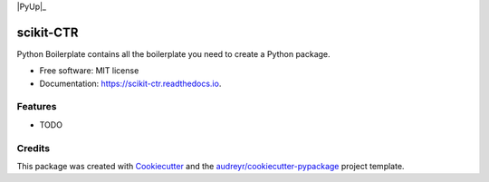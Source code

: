 |Travis|_ |AppVeyor|_ |Codecov|_ |CircleCI|_ |Python36|_ |PyPi|_ |PyUp|_ |DOI|_

.. |Travis| image:: https://api.travis-ci.org/classtag/scikit-ctr.svg?branch=master
.. _Travis: https://travis-ci.org/classtag/scikit-ctr

.. |AppVeyor| image:: https://ci.appveyor.com/api/projects/status/github/classtag/scikit-ctr?branch=master&svg=true
.. _AppVeyor: https://ci.appveyor.com/project/classtag/scikit-ctr/history

.. |Codecov| image:: https://codecov.io/github/classtag/scikit-ctr/badge.svg?branch=master&service=github
.. _Codecov: https://codecov.io/github/classtag/scikit-ctr?branch=master

.. |CircleCI| image:: https://circleci.com/gh/classtag/scikit-ctr/tree/master.svg?style=shield&circle-token=:circle-token
.. _CircleCI: https://circleci.com/gh/classtag/scikit-ctr

.. |Python36| image:: https://img.shields.io/badge/python-3.6-blue.svg
.. _Python36: https://badge.fury.io/py/scikit-ctr

.. |PyPi| image:: https://badge.fury.io/py/scikit-ctr.svg
.. _PyPi: https://badge.fury.io/py/scikit-ctr

.. |PyUp| image:: https://pyup.io/repos/github/classtag/scikit-ctr/shield.svg
.. _PyUp   https://pyup.io/repos/github/classtag/scikit-ctr/

.. |DOI| image:: https://zenodo.org/badge/21369/classtag/scikit-ctr.svg
.. _DOI: https://zenodo.org/badge/latestdoi/21369/classtag/scikit-ctr

scikit-CTR
============



Python Boilerplate contains all the boilerplate you need to create a Python package.


* Free software: MIT license
* Documentation: https://scikit-ctr.readthedocs.io.


Features
--------

* TODO

Credits
-------

This package was created with Cookiecutter_ and the `audreyr/cookiecutter-pypackage`_ project template.

.. _Cookiecutter: https://github.com/audreyr/cookiecutter
.. _`audreyr/cookiecutter-pypackage`: https://github.com/audreyr/cookiecutter-pypackage
